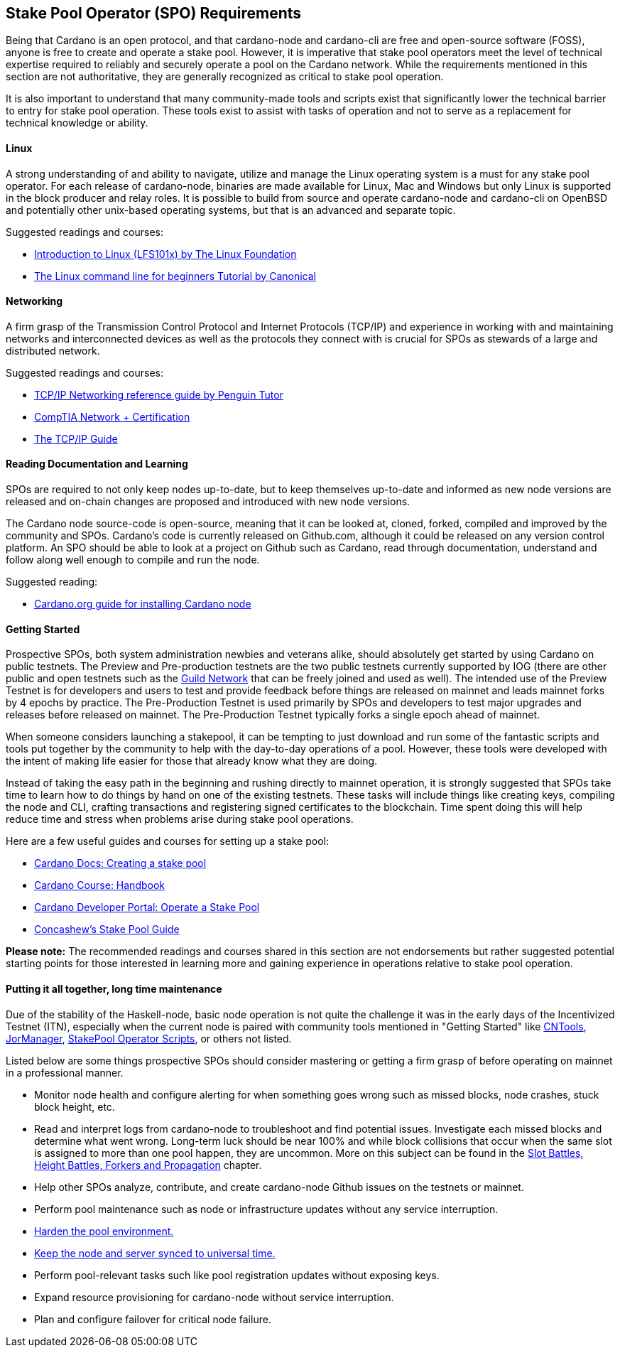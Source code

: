 == *Stake Pool Operator (SPO) Requirements*

Being that Cardano is an open protocol, and that cardano-node and cardano-cli are free and open-source software (FOSS), anyone is free to create and operate a stake pool. However, it is imperative that stake pool operators meet the level of technical expertise required to reliably and securely operate a pool on the Cardano network. While the requirements mentioned in this section are not authoritative, they are generally recognized as critical to stake pool operation.

It is also important to understand that many community-made tools and scripts exist that significantly lower the technical barrier to entry for stake pool operation. These tools exist to assist with tasks of operation and not to serve as a replacement for technical knowledge or ability.


==== *Linux*

A strong understanding of and ability to navigate, utilize and manage the Linux operating system is a must for any stake pool operator. For each release of cardano-node, binaries are made available for Linux, Mac and Windows but only Linux is supported in the block producer and relay roles. It is possible to build from source and operate cardano-node and cardano-cli on OpenBSD and potentially other unix-based operating systems, but that is an advanced and separate topic.

Suggested readings and courses:

* https://training.linuxfoundation.org/training/introduction-to-linux/[Introduction to Linux (LFS101x) by The Linux Foundation]
* https://ubuntu.com/tutorials/command-line-for-beginners#1-overview[The Linux command line for beginners Tutorial by Canonical]


==== *Networking*

A firm grasp of the Transmission Control Protocol and Internet Protocols (TCP/IP) and experience in working with and maintaining networks and interconnected devices as well as the protocols they connect with is crucial for SPOs as stewards of a large and distributed network. 

Suggested readings and courses:

* https://www.penguintutor.com/linux/basic-network-reference[TCP/IP Networking reference guide by Penguin Tutor]
* https://www.comptia.org/certifications/network[CompTIA Network + Certification]
* http://www.tcpipguide.com/[The TCP/IP Guide]

==== *Reading Documentation and Learning*

SPOs are required to not only keep nodes up-to-date, but to keep themselves up-to-date and informed as new node versions are released and on-chain changes are proposed and introduced with new node versions.

The Cardano node source-code is open-source, meaning that it can be looked at, cloned, forked, compiled and improved by the community and SPOs. Cardano’s code is currently released on Github.com, although it could be released on any version control platform. An SPO should be able to look at a project on Github such as Cardano, read through documentation, understand and follow along well enough to compile and run the node. 

Suggested reading:

* https://developers.cardano.org/docs/get-started/installing-cardano-node/[Cardano.org guide for installing Cardano node]

==== *Getting Started*

Prospective SPOs, both system administration newbies and veterans alike, should absolutely get started by using Cardano on public testnets. The Preview and Pre-production testnets are the two public testnets currently supported by IOG (there are other public and open testnets such as the https://github.com/cardano-community/guild-operators[Guild Network] that can be freely joined and used as well). The intended use of the Preview Testnet is for developers and users to test and provide feedback before things are released on mainnet and leads mainnet forks by 4 epochs by practice. The Pre-Production Testnet is used primarily by SPOs and developers to test major upgrades and releases before released on mainnet. The Pre-Production Testnet typically forks a single epoch ahead of mainnet. 

When someone considers launching a stakepool, it can be tempting to just download and run some of the fantastic scripts and tools put together by the community to help with the day-to-day operations of a pool. However, these tools were developed with the intent of making life easier for those that already know what they are doing. 

Instead of taking the easy path in the beginning and rushing directly to mainnet operation, it is strongly suggested that SPOs take time to learn how to do things by hand on one of the existing testnets. These tasks will include things like creating keys, compiling the node and CLI, crafting transactions and registering signed certificates to the blockchain. Time spent doing this will help reduce time and stress when problems arise during stake pool operations.

Here are a few useful guides and courses for setting up a stake pool:

* https://docs.cardano.org/development-guidelines/operating-a-stake-pool/creating-a-stake-pool/[Cardano Docs: Creating a stake pool]
* https://cardano-course.gitbook.io/cardano-course/handbook[Cardano Course: Handbook]
* https://developers.cardano.org/docs/operate-a-stake-pool/[Cardano Developer Portal: Operate a Stake Pool]
* https://www.coincashew.com/coins/overview-ada/guide-how-to-build-a-haskell-stakepool-node[Concashew’s Stake Pool Guide]

*Please note:* The recommended readings and courses shared in this section are not endorsements but rather suggested potential starting points for those interested in learning more and gaining experience in operations relative to stake pool operation.

==== *Putting it all together, long time maintenance*

Due of the stability of the Haskell-node, basic node operation is not quite the challenge it was in the early days of the Incentivized Testnet (ITN), especially when the current node is paired with community tools mentioned in "Getting Started" like https://cardano-community.github.io/guild-operators/[CNTools], https://bitbucket.org/muamw10/jormanager/src/develop/[JorManager], https://github.com/gitmachtl/scripts[StakePool Operator Scripts], or others not listed. 

Listed below are some things prospective SPOs should consider mastering or getting a firm grasp of before operating on mainnet in a professional manner. 

* Monitor node health and configure alerting for when something goes wrong such as missed blocks, node crashes, stuck block height, etc.
* Read and interpret logs from cardano-node to troubleshoot and find potential issues. 
  Investigate each missed blocks and determine what went wrong. Long-term luck should be near 100% and while block collisions that occur when the same slot is assigned to more than one pool happen, they are uncommon. More on this subject can be found in the https://github.com/input-output-hk/mastering-cardano/blob/main/chapters/chapter-stake-pools-and-stake-pool-operation/making_blocks.adoc[Slot Battles, Height Battles, Forkers and Propagation] chapter. 
* Help other SPOs analyze, contribute, and create cardano-node Github issues on the testnets or mainnet.
* Perform pool maintenance such as node or infrastructure updates without any service interruption.
* https://github.com/input-output-hk/mastering-cardano/blob/main/chapters/chapter-stake-pools-and-stake-pool-operation/server_security_and_hardening.adoc[Harden the pool environment.]
* https://github.com/input-output-hk/mastering-cardano/blob/main/chapters/chapter-stake-pools-and-stake-pool-operation/timesync.adoc[Keep the node and server synced to universal time.]
* Perform pool-relevant tasks such like pool registration updates without exposing keys.
* Expand resource provisioning for cardano-node without service interruption.
* Plan and configure failover for critical node failure.

